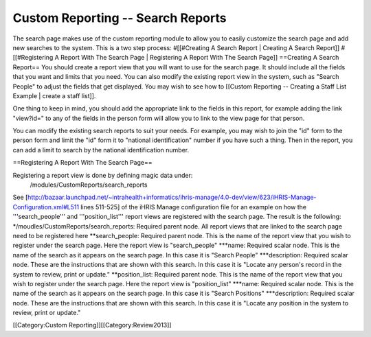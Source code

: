 Custom Reporting -- Search Reports
==================================

The search page makes use of the custom reporting module to allow you to easily customize the search page and add new searches to the system.  This is a two step process:
#[[#Creating A Search Report | Creating A Search Report]]
#[[#Registering A Report With The Search Page | Registering A Report With The Search Page]]
==Creating A Search Report==
You should create a report view that you will want to use for the search page.  It should include all the fields that you want and limits that you need.  You can also modify the existing report view in the system, such as "Search People" to adjust the fields that get displayed.    You may wish to see how to [[Custom Reporting -- Creating a Staff List Example | create a staff list]].  

One thing to keep in mind, you should add the appropriate link to the fields in this report, for example adding the link "view?id=" to any of the fields in the person form will allow you to link to the view page for that person.

You can modify the existing search reports to suit your needs.  For example, you may wish to join the "id" form to the person form and limit the "id" form it to "national identification" number if you have such a thing.  Then in the report, you can add a limit to search by the national identification number.

==Registering A Report With The Search Page==

Registering a report view is done by defining magic data under:
 /modules/CustomReports/search_reports

See [http://bazaar.launchpad.net/~intrahealth+informatics/ihris-manage/4.0-dev/view/623/iHRIS-Manage-Configuration.xml#L511  lines 511-525] of the iHRIS Manage configuration file for an example on how the '''search_people''' and  '''position_list''' report views are registered with the search page.  The result is the following:
*/moudles/CustomReports/search_reports:  Required parent node.  All report views that are linked to the search page need to be registered here
**search_people:  Required parent node.  This is the name of the report view that you wish to register under the search page.  Here the report view is "search_people"
***name: Required scalar node.  This is the name of the search as it appears on the search page.  In this case it is "Search People"
***description: Required scalar node.  These are the instructions that are shown with this search.  In this case it is "Locate any person's record in the system to review, print or update."
**position_list:  Required parent node.  This is the name of the report view that you wish to register under the search page.  Here the report view is "position_list"
***name: Required scalar node.  This is the name of the search as it appears on the search page.  In this case it is "Search Positions"
***description: Required scalar node.  These are the instructions that are shown with this search.  In this case it is "Locate any position in the system to review, print or update."

[[Category:Custom Reporting]][[Category:Review2013]]
